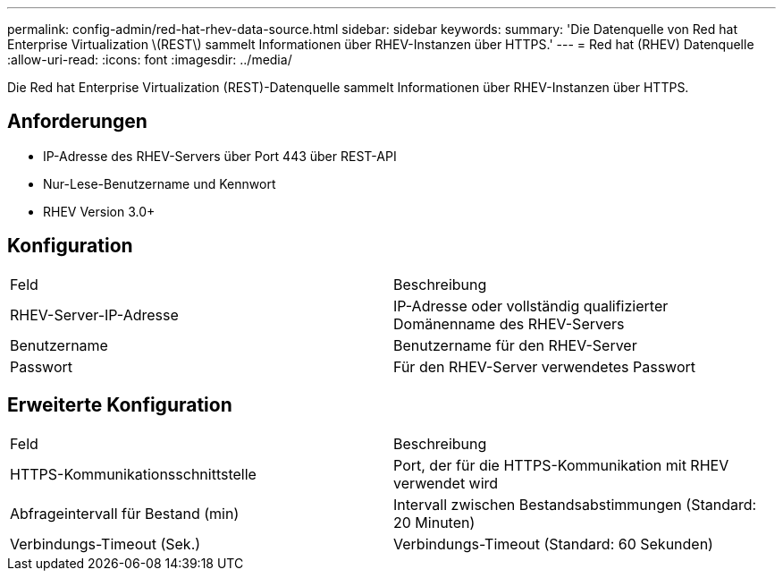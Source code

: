 ---
permalink: config-admin/red-hat-rhev-data-source.html 
sidebar: sidebar 
keywords:  
summary: 'Die Datenquelle von Red hat Enterprise Virtualization \(REST\) sammelt Informationen über RHEV-Instanzen über HTTPS.' 
---
= Red hat (RHEV) Datenquelle
:allow-uri-read: 
:icons: font
:imagesdir: ../media/


[role="lead"]
Die Red hat Enterprise Virtualization (REST)-Datenquelle sammelt Informationen über RHEV-Instanzen über HTTPS.



== Anforderungen

* IP-Adresse des RHEV-Servers über Port 443 über REST-API
* Nur-Lese-Benutzername und Kennwort
* RHEV Version 3.0+




== Konfiguration

|===


| Feld | Beschreibung 


 a| 
RHEV-Server-IP-Adresse
 a| 
IP-Adresse oder vollständig qualifizierter Domänenname des RHEV-Servers



 a| 
Benutzername
 a| 
Benutzername für den RHEV-Server



 a| 
Passwort
 a| 
Für den RHEV-Server verwendetes Passwort

|===


== Erweiterte Konfiguration

|===


| Feld | Beschreibung 


 a| 
HTTPS-Kommunikationsschnittstelle
 a| 
Port, der für die HTTPS-Kommunikation mit RHEV verwendet wird



 a| 
Abfrageintervall für Bestand (min)
 a| 
Intervall zwischen Bestandsabstimmungen (Standard: 20 Minuten)



 a| 
Verbindungs-Timeout (Sek.)
 a| 
Verbindungs-Timeout (Standard: 60 Sekunden)

|===